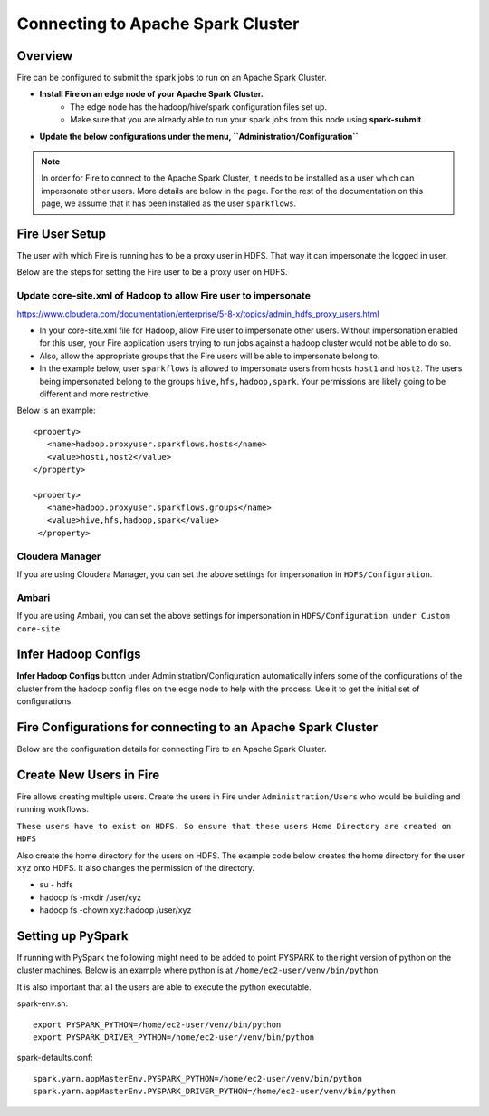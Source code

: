 Connecting to Apache Spark Cluster
==================================

Overview
--------

Fire can be configured to submit the spark jobs to run on an Apache Spark Cluster.

* **Install Fire on an edge node of your Apache Spark Cluster.**
    * The edge node has the hadoop/hive/spark configuration files set up.
    * Make sure that you are already able to run your spark jobs from this node using **spark-submit**.
* **Update the below configurations under the menu, ``Administration/Configuration``**


.. note:: In order for Fire to connect to the Apache Spark Cluster, it needs to be installed as a user which can impersonate other users. More details are below in the page. For the rest of the documentation on this page, we assume that it has been installed as the user ``sparkflows``.

Fire User Setup
---------------

The user with which Fire is running has to be a proxy user in HDFS. That way it can impersonate the logged in user.

Below are the steps for setting the Fire user to be a proxy user on HDFS.


Update core-site.xml of Hadoop to allow Fire user to impersonate
^^^^^^


https://www.cloudera.com/documentation/enterprise/5-8-x/topics/admin_hdfs_proxy_users.html


* In your core-site.xml file for Hadoop, allow Fire user to impersonate other users. Without impersonation enabled for this user, your Fire application users trying to run jobs against a hadoop cluster would not be able to do so.

* Also, allow the appropriate groups that the Fire users will be able to impersonate belong to.

* In the example below, user ``sparkflows`` is allowed to impersonate users from hosts ``host1`` and ``host2``.  The users being impersonated belong to the groups ``hive,hfs,hadoop,spark``. Your permissions are likely going to be different and more restrictive.

Below is an example::


  <property>
     <name>hadoop.proxyuser.sparkflows.hosts</name>
     <value>host1,host2</value>
  </property>

  <property>
     <name>hadoop.proxyuser.sparkflows.groups</name>
     <value>hive,hfs,hadoop,spark</value>
   </property>


Cloudera Manager
^^^^^^^^^^^^^^^^

If you are using Cloudera Manager, you can set the above settings for impersonation in ``HDFS/Configuration``.

.. figure:: ../_assets/installation/cloudera-manager-hdfs-configuration.png
   :scale: 100%
   :alt: Cloudera Configs
   :align: center


Ambari
^^^^^^

If you are using Ambari, you can set the above settings for impersonation in ``HDFS/Configuration under Custom core-site``

.. figure:: ../_assets/installation/ambari-hdfs-configuration.png
   :scale: 100%
   :alt: Ambari Configs
   :align: center



Infer Hadoop Configs
--------------------

**Infer Hadoop Configs** button under Administration/Configuration automatically infers some of the configurations of the cluster from the hadoop config files on the edge node to help with the process. Use it to get the initial set of configurations.

.. figure:: ../_assets/installation/infer-hadoop-configs.png
   :scale: 100%
   :alt: Infer Hadoop Configs
   :align: center


Fire Configurations for connecting to an Apache Spark Cluster
-------------------------------------------------------------

Below are the configuration details for connecting Fire to an Apache Spark Cluster.

+--------------------+----------------------------------------------------------------------------+-----------------------------------------------------------------------------------------------------------------------------------------------------------------------------------------------------------------------------------+
| **Parameter**      | **Value**                                                                  | **Description**                                                                                                                                                                                                                   |
+--------------------+----------------------------------------------------------------------------+-----------------------------------------------------------------------------------------------------------------------------------------------------------------------------------------------------------------------------------+
| app.runOnCluster   | true                                                                       | Indicate to run on the spark cluster. By default it is set to false                                                                                                                                                               |
+--------------------+----------------------------------------------------------------------------+-----------------------------------------------------------------------------------------------------------------------------------------------------------------------------------------------------------------------------------+
| app.postMessageURL | http://localhost:8080/messageFromSparkJob                                  | Indicate the URL on fire server which receives messages from the spark jobs running on the cluster. Set localhost to the machine name on which Fire is running. Replace 8080 with the port number on which Fire is running.       |
+--------------------+----------------------------------------------------------------------------+-----------------------------------------------------------------------------------------------------------------------------------------------------------------------------------------------------------------------------------+
| app.sparkSubmitJar | /user/centos/fire-2.1.0/fire-lib/fire-core-2.1.0-jar-with-dependencies.jar | fire-lib directory of the Fire install contains the fire core jar used in submitting the workflows to the Spark cluster. Set it correctly to be the absolute path of the fire core jar.                                     |
+--------------------+----------------------------------------------------------------------------+-----------------------------------------------------------------------------------------------------------------------------------------------------------------------------------------------------------------------------------+
| hdfs.namenodeURI   | hdfs://localhost:8020                                                      | Update the hdfs namenode URI. Set localhost to the machine on which the namenode is running.                                                                                                                                      |
+--------------------+----------------------------------------------------------------------------+-----------------------------------------------------------------------------------------------------------------------------------------------------------------------------------------------------------------------------------+
| hdfs.namenodeURI   | file://                                                                    | Set it to file:// when the files are on the local filesystem. This can be the case when HDFS is not there.                                                                                                                        |
+--------------------+----------------------------------------------------------------------------+-----------------------------------------------------------------------------------------------------------------------------------------------------------------------------------------------------------------------------------+
| hdfs.namenodeURI   | maprfs:///                                                                 | Set it to maprfs:/// for mapr.                                                                                                                                                                                                    |
+--------------------+----------------------------------------------------------------------------+-----------------------------------------------------------------------------------------------------------------------------------------------------------------------------------------------------------------------------------+
| hive.JDBC_DB_URL   | jdbc:hive2://localhost:10000                                               | Update the hive JDBC DB URL if you would be accessing HIVE from Fire. This is the URL of the HiveServer 2 server.                                                                                                           |
+--------------------+----------------------------------------------------------------------------+-----------------------------------------------------------------------------------------------------------------------------------------------------------------------------------------------------------------------------------+
| spark.sql-context  | HIVEContext                                                                | Set it to either HIVEContext or SQLContext based on whether you want to use HIVEContext or SQLContext in your job. Use HIVEContext if you would be accessing the HIVE tables.                                                     |
+--------------------+----------------------------------------------------------------------------+-----------------------------------------------------------------------------------------------------------------------------------------------------------------------------------------------------------------------------------+
| spark.master       | yarn                                                                       | Set it to yarn for connecting to a spark cluster running YARN                                                                                                                                                                     |
+--------------------+----------------------------------------------------------------------------+-----------------------------------------------------------------------------------------------------------------------------------------------------------------------------------------------------------------------------------+
| spark.master       | spark://spark_master_hostname:port                                         | Set it to the spark master URL when connecting to a spark cluster running in standalone mode. Port is normally 7077.                                                                                                              |
+--------------------+----------------------------------------------------------------------------+-----------------------------------------------------------------------------------------------------------------------------------------------------------------------------------------------------------------------------------+
| spark.spark-submit | spark-submit                                                               | Spark Submit command for submitting the Spark jobs to the cluster. It can be spark2-submit for Spark2 CDH clusters. Make sure to provide the full path or spark-submit should be in the path.                                     |
+--------------------+----------------------------------------------------------------------------+-----------------------------------------------------------------------------------------------------------------------------------------------------------------------------------------------------------------------------------+

Create New Users in Fire
--------------------

Fire allows creating multiple users. Create the users in Fire under ``Administration/Users`` who would be building and running workflows.

``These users have to exist on HDFS. So ensure that these users Home Directory are created on HDFS``

Also create the home directory for the users on HDFS. The example code below creates the home directory for the user ``xyz`` onto HDFS. It also changes the permission of the directory.

* su - hdfs
* hadoop fs -mkdir /user/xyz
* hadoop fs -chown xyz:hadoop /user/xyz


Setting up PySpark
-------------------

If running with PySpark the following might need to be added to point PYSPARK to the right version of python on the cluster machines. Below is an example where python is at ``/home/ec2-user/venv/bin/python``

It is also important that all the users are able to execute the python executable.

spark-env.sh::

    export PYSPARK_PYTHON=/home/ec2-user/venv/bin/python
    export PYSPARK_DRIVER_PYTHON=/home/ec2-user/venv/bin/python

spark-defaults.conf::

    spark.yarn.appMasterEnv.PYSPARK_PYTHON=/home/ec2-user/venv/bin/python
    spark.yarn.appMasterEnv.PYSPARK_DRIVER_PYTHON=/home/ec2-user/venv/bin/python

